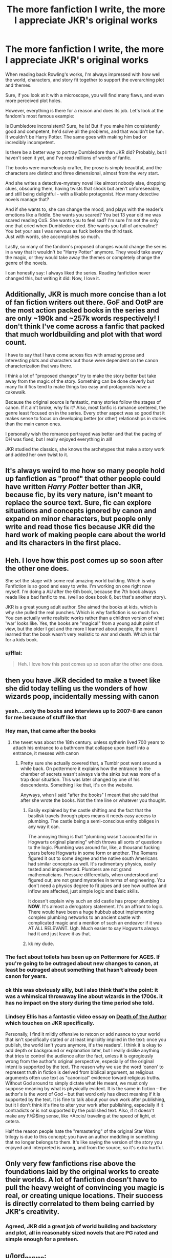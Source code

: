 #+TITLE: The more fanfiction I write, the more I appreciate JKR's original works

* The more fanfiction I write, the more I appreciate JKR's original works
:PROPERTIES:
:Author: fflai
:Score: 165
:DateUnix: 1546696676.0
:DateShort: 2019-Jan-05
:FlairText: Discussion
:END:
When reading back Rowling's works, I'm always impressed with how well the world, characters, and story fit together to support the overarching plot and themes.

Sure, if you look at it with a microscope, you will find many flaws, and even more perceived plot holes.

However, everything is there for a reason and does its job. Let's look at the fandom's most famous example:

Is Dumbledore inconsistent? Sure, he is! But if you make him consistently good and competent, he'd solve all the problems, and that wouldn't be fun. It wouldn't be Harry Potter. The same goes with making him bad or incredibly incompetent.

Is there be a better way to portray Dumbledore than JKR did? Probably, but I haven't seen it yet, and I've read millions of words of fanfic.

The books were marvelously crafter, the prose is simply beautiful, and the characters are distinct and three dimensional, almost from the very start.

And she writes a detective-mystery novel like almost nobody else, dropping clues, obscuring them, having twists that shock but aren't unforeseeable, and still being delightful - with a likable protagonist. How many detective novels manage that?

And if she wants to, she can change the mood, and plays with the reader's emotions like a fiddle. She wants you scared? You bet 13 year old me was scared reading CoS. She wants you to feel sad? I'm sure I'm not the only one that cried when Dumbledore died. She wants you full of adrenaline? You bet your ass I was nervous as fuck before the third task.\\
Just with words, she accomplishes so much.

Lastly, so many of the fandom's proposed changes would change the series in a way that it wouldn't be "Harry Potter" anymore. They would take away the magic, or they would take away the themes or completely change the genre of the novels.

I can honestly say: I always liked the series. Reading fanfiction never changed this, but writing it did: Now, I love it.


** Additionally, JKR is much more concise than a lot of fan fiction writers out there. GoF and OotP are the most action packed books in the series and are only ~190k and ~257k words respectively! I don't think I've come across a fanfic that packed that much worldbuilding and plot with that word count.

I have to say that I have come across fics with amazing prose and interesting plots and characters but those were dependent on the canon characterization that was there.

I think a lot of "proposed changes" try to make the story better but take away from the magic of the story. Something can be done cleverly but many fix it fics tend to make things too easy and protagonists have a cakewalk.

Because the original source is fantastic, many stories follow the stages of canon. If it ain't broke, why fix it? Also, most fanfic is romance centered, the genre least focused on in the series. Every other aspect was so good that it makes sense to focus on developing better (or other) relationships in stories than the main canon ones.

I personally wish the romance portrayed was better and that the pacing of DH was fixed, but I really enjoyed everything in all!

JKR studied the classics, she knows the archetypes that make a story work and added her own twist to it.
:PROPERTIES:
:Author: _awesaum_
:Score: 50
:DateUnix: 1546711556.0
:DateShort: 2019-Jan-05
:END:


** It's always weird to me how so many people hold up fanfiction as "proof" that other people could have written /Harry Potter/ better than JKR, because fic, by its very nature, isn't meant to replace the source text. Sure, fic can explore situations and concepts ignored by canon and expand on minor characters, but people only write and read those fics because JKR did the hard work of making people care about the world and its characters in the first place.
:PROPERTIES:
:Author: siderumincaelo
:Score: 79
:DateUnix: 1546704610.0
:DateShort: 2019-Jan-05
:END:


** Heh. I love how this post comes up so soon after the other one does.

She set the stage with some real amazing world building. Which is why Fanfiction is so good and easy to write. I'm working on one right now myself. I'm doing a AU after the 6th book, because the 7th book always reads like a bad fanfic to me. (well so does book 6, but that's another story).

JKR is a great young adult author. She aimed the books at kids, which is why she pulled the real punches. Which is why fanfiction is so much fun. You can actually write realisitc works rather than a children version of what 'war' looks like. Yes, the books are "magical" from a young adult point of view, but the older I got and the more I learned about people, the more I learned that the book wasn't very realistic to war and death. Which is fair for a kids book.
:PROPERTIES:
:Author: sgasperino89
:Score: 12
:DateUnix: 1546714165.0
:DateShort: 2019-Jan-05
:END:

*** u/fflai:
#+begin_quote
  Heh. I love how this post comes up so soon after the other one does.
#+end_quote

[[https://media.giphy.com/media/7GcdjWkek7Apq/giphy.gif]]
:PROPERTIES:
:Author: fflai
:Score: 6
:DateUnix: 1546714775.0
:DateShort: 2019-Jan-05
:END:


** then you have JKR decided to make a tweet like she did today telling us the wonders of how wizards poop, incidentally messing with canon
:PROPERTIES:
:Author: UndergroundNerd
:Score: 15
:DateUnix: 1546704290.0
:DateShort: 2019-Jan-05
:END:

*** yeah....only the books and interviews up to 2007-8 are canon for me because of stuff like that
:PROPERTIES:
:Author: _awesaum_
:Score: 7
:DateUnix: 1546711876.0
:DateShort: 2019-Jan-05
:END:


*** Hey man, that came after the books
:PROPERTIES:
:Score: 3
:DateUnix: 1546707479.0
:DateShort: 2019-Jan-05
:END:

**** the tweet was about the 18th century. unless sytherin lived 700 years to attach his entrance to a bathroom that collapse upon itself into a entrance, it messes with canon
:PROPERTIES:
:Author: UndergroundNerd
:Score: 11
:DateUnix: 1546707588.0
:DateShort: 2019-Jan-05
:END:

***** Pretty sure she actually covered that, a Tumblr post went around a while back. On pottermore it explains how the entrance to the chamber of secrets wasn't always via the sinks but was more of a trap door situation. This was later changed by one of his descendents. Something like that, it's on the website.

Anyways, when I said "after the books" I meant that she said that after she wrote the books. Not the time line or whatever you thought.
:PROPERTIES:
:Score: 8
:DateUnix: 1546707763.0
:DateShort: 2019-Jan-05
:END:

****** Easily explained by the castle shifting and the fact that the basilisk travels through pipes means it needs easy access to plumbing. The castle being a semi-conscious entity obliges in any way it can.

The annoying thing is that "plumbing wasn't accounted for in Hogwarts original planning" which throws all sorts of questions to the logic. Plumbing was around for, like, a thousand fucking years before Hogwarts in some form or another. The Romans figured it out to some degree and the native south Americans had similar concepts as well. It's rudimentary physics, easily tested and implemented. Plumbers are not grand mathematicians. Pressure differentials, when understood and figured out, are not grand mysteries in terms of engineering. You don't need a physics degree to fit pipes and see how outflow and inflow are affected, just simple logic and basic skills.

It doesn't explain why such an old castle has proper plumbing *NOW*. It's almost a derogatory statement. It's an affront to logic. There would have been a huge hubbub about implementing complex plumbing networks to an ancient castle with complicated magic and a mention of such an endeavor if it was AT ALL RELEVANT. Ugh. Much easier to say Hogwarts always had it and just leave it as that.
:PROPERTIES:
:Author: Poonchow
:Score: 2
:DateUnix: 1546771750.0
:DateShort: 2019-Jan-06
:END:


****** kk my dude.
:PROPERTIES:
:Author: UndergroundNerd
:Score: -7
:DateUnix: 1546707856.0
:DateShort: 2019-Jan-05
:END:


*** The fact about toilets has been up on Pottermore for AGES. If you're going to be outraged about new changes to canon, at least be outraged about something that hasn't already been canon for years.
:PROPERTIES:
:Author: Dina-M
:Score: 3
:DateUnix: 1546939026.0
:DateShort: 2019-Jan-08
:END:


*** ok this was obviously silly, but i also think that's the point: it was a whimsical throwaway line about wizards in the 1700s. it has no impact on the story during the time period she told.
:PROPERTIES:
:Author: j3llyf1shh
:Score: 3
:DateUnix: 1546715756.0
:DateShort: 2019-Jan-05
:END:


*** Lindsey Ellis has a fantastic video essay on [[https://www.youtube.com/watch?v=MGn9x4-Y_7A][Death of the Author]] which touches on JKR specifically.

Personally, I find it mildly offensive to retcon or add nuance to your world that isn't specifically stated or at least implicitly implied in the text: once you publish, the world isn't yours anymore, it's the readers'. I think it is okay to add depth or background or explanation later, but I really dislike anything that tries to control the audience after the fact, unless it is egregiously wrong from the author's original perspective, especially of the original intent is supported by the text. The reason why we use the word 'canon' to represent truth in fiction is derived from biblical argument, as religious arguments often use text as "canonical" evidence toward religious truths. Without God around to simply dictate what He meant, we must only suppose meaning by what is physically evident. It is the same in fiction -- the author's is the word of God -- but that word only has direct meaning if it is supported by the text. It is fine to talk about your own work after publishing, but it I don't think it's fine to alter your work after publishing, especially if it contradicts or is not supported by the published text. Also, if it doesn't make any F/@$ing sense, like *Accio/ traveling at the speed of light, et cetera.

Half the reason people hate the "remastering" of the original Star Wars trilogy is due to this concept; you have an author meddling in something that no longer belongs to them. It's like saying the version of the story you enjoyed and interpreted is wrong, and from the source, so it's extra hurtful.
:PROPERTIES:
:Author: Poonchow
:Score: 1
:DateUnix: 1546771174.0
:DateShort: 2019-Jan-06
:END:


** Only very few fanfictions rise above the foundations laid by the original works to create their worlds. A lot of fanfiction doesn't have to pull the heavy weight of convincing you magic is real, or creating unique locations. Their success is directly correlated to them being carried by JKR's creativity.
:PROPERTIES:
:Author: SirSassquanch
:Score: 10
:DateUnix: 1546711739.0
:DateShort: 2019-Jan-05
:END:

*** Agreed, JKR did a great job of world building and backstory and plot, all in reasonably sized novels that are PG rated and simple enough for a preteen.
:PROPERTIES:
:Score: 4
:DateUnix: 1546733445.0
:DateShort: 2019-Jan-06
:END:


** u/lord_geryon:
#+begin_quote
  Is there be a better way to portray Dumbledore than JKR did? Probably, but I haven't seen it yet, and I've read millions of words of fanfic.
#+end_quote

Have him be good and competent but overwhelmed by the sheer number of duties he's taken on.

Young Dumbledore fell into Grindlewald's sweet talk about ruling over the muggles because he was so smart and obviously knew better than they did. Of course, he learned he was wrong later.

Old Dumbledore has decided that his age, wisdom, and intelligence should be used to guide the wizarding world(actually guide, not rule). The same pride from his youth has him taking on more and more duties in order to guide more and more people, until he gets overwhelmed and can't really help anyone. What should prevent this from falling into bad fandom cliche is that this Dumbledore still believes in an individual's right to make their own choices. He guides, not controls.

So Dumbledore is good and competent, when he can be where he needs to be, which is probably a great deal less than the conflicts the story creates.
:PROPERTIES:
:Author: lord_geryon
:Score: 24
:DateUnix: 1546703502.0
:DateShort: 2019-Jan-05
:END:

*** That might actually be canon, though. It certainly doesn't contradict it - he just never admits to it, and Harry doesn't notice (except in OOtP, where he kind of does).

I'm not sure how someone noticing and explicitly acknowledging it would make canon better. Would it be its own subplot, making sure Dumbledore has less to do? Or just a minor, consequence-less change where he acknowledges in a few words in the beginning of HBP that he didn't take some of his posts back on?

Either way, how would this affect HBP? That is what I'm interested in: How would the acknowledgement of that fact made any of the books better?
:PROPERTIES:
:Author: fflai
:Score: 20
:DateUnix: 1546705629.0
:DateShort: 2019-Jan-05
:END:

**** u/InquisitorCOC:
#+begin_quote
  That might actually be canon, though. It certainly doesn't contradict it - he just never admits to it, and Harry doesn't notice (except in OOtP, where he kind of does).
#+end_quote

It still doesn't explain why he flew on a broomstick to the Ministry in PS, despite knowing an enemy spy present in his school.

It also doesn't explain why he needed a second year to solve the CoS plot in an entry level creature book.

No, Dumbledore is written as a plot device in a children's book. As long as you take the Series as it is, you can enjoy it. But as soon as you take their actions seriously, you end up trying to find explanations in very dark places.
:PROPERTIES:
:Author: InquisitorCOC
:Score: 12
:DateUnix: 1546707673.0
:DateShort: 2019-Jan-05
:END:

***** I mean, I'm sure you could make a very sensible universe out of Harry Potter if that is all you cared about, but internal consistency isn't the main point of the books.

And that is fine for the series in my opinion. It really depends on the work if it needs that stringent correctness - or would you make the same complaints about SF5's new Grindewald story? Because that has a lot of contradictions, too.

#+begin_quote
  As long as you take the Series as it is, you can enjoy it.
#+end_quote

Yeah, but isn't that true of everything? I mean, I could argue that 1984 has an absolutely boring plot, but that's not the point of 1984.
:PROPERTIES:
:Author: fflai
:Score: 17
:DateUnix: 1546710666.0
:DateShort: 2019-Jan-05
:END:


***** It can be explained by one of the top posts on this sub's theory that a) he didn't leave and b) he orchestrated everything to get Voldemort to believe Harry was his biggest enemy.
:PROPERTIES:
:Author: smurfy101
:Score: 5
:DateUnix: 1546730792.0
:DateShort: 2019-Jan-06
:END:


***** u/Poonchow:
#+begin_quote
  It still doesn't explain why he flew on a broomstick to the Ministry in PS, despite knowing an enemy spy present in his school.

  No, Dumbledore is written as a plot device in a children's book. As long as you take the Series as it is, you can enjoy it. But as soon as you take their actions seriously, you end up trying to find explanations in very dark places.
#+end_quote

For the most part, but Dumbledore's character can make a lot more sense if you frame his actions as understanding the necessity and terrible repercussions involved that don't come up until Deathly Hallows. Dumbledore /KNOWS/ that Harry must die to defeat Voldemort, and rather condemning a child to death to defeat the enemy, decides to engineer things in any way he can, while he can, towards Harry living and Voldemort dying. There is only so much you can impress upon someone before they are ready to accept the truth, and so Dumbledore often /seems/ like a plot device when there are perfectly reasonable explanations for his actions, albeit often misinformed or resulting in the reader's or Harry's frustration. Dumbledore really did sort of raise Harry like a lamb for slaughter, but Dumbledore deeply regretted it and wished there was another way.

It is not unreasonable to assume that Dumbledore had eyes on Hogwarts the entire time he was "away with emergency summons to the Ministry." He could have (and did) swoop in the very moment he was needed.

Dumbledore's actions, from beginning to end (from Harry Potter's original defeat of the Dark Lord to D's death), was to convince Voldemort that HP was his greatest enemy. The Philosopher's stone might as well had been made up. It could have been anything in the mirror, it could have been fake from the beginning. It's entire purpose in that story was to convince Voldemort to come to Hogwarts in some form and go after it, requiring someone who /was not/ Voldemort to actually obtain it (stipulated by the mirror itself -- which was the only real obstacle). All the other trials were just window dressing to the mirror. Harry also going for the Stone was a bit of plot magic, misdirection, intentional suggestions (Dumbledore gives Harry an invisibility cloak, Hagrid lets "slip" a bunch of clues about Fluffy, Hagrid gives Harry a Flute, Hagrid brought Harry to the Gringotts vault where the Stone was sought after just days later, and Harry has a 'chance' encounter with the mirror beforehand) It's all engineered to gear Harry toward the Stone, which is relevant to the plot but also engineers the longer running feud between Voldemort and Harry, started when Harry "defeated" Voldemort as a baby. Dumbledore manipulated everything to result in Harry meeting Voldemort-Quirrel at the mirror.

Dumbledore is absent from Hogwarts when Harry needs him most in the first book because Dumbledore would have easily beaten Quirrel at the mirror, but it needed to be Harry and Voldemort at the end, so that Voldemort understands Harry is a threat. Dumbledore needed plausible deniability, and Dumbledore already knew that the love-blood magic thing was in effect. It also creates a precedent for Harry to figure out things on his own rather than relying on others, which is most fully realized at the pinnacle moment where Harry marches off to his own death. If there was a sliver of doubt that anyone could save him, Harry might not have fully accepted his own death.

The only way, in Dumbledore's mind, for Harry to survive and Voldemort be defeated, is for Harry to become the Master of all three Deathly Hallows and accept death -- allowing Voldemort's Killing Curse to remove his own horcrux but giving Harry a second chance. It's a massive gamble, but Dumbledore's entire character is engineered toward creating that situation while being massively guilty and regretting it every step of the way.

This might seem illogical or contrived, but Dumbledore is a character and a character is a person, with all the flaws in logic intact. So, the story plays out the way it does for dramatic reasons but I don't find fault in Dumbledore as a character, only his character's logic.

The only thing I really dislike about Dumbledore is that he never checked in on Harry at 4 Privet Drive. There are insinuating circumstances that might suggest he knew of Harry's overall well-being there, but that upbringing plus the horcrux could have easily turned Harry into a psychopath and thus the next Voldemort.
:PROPERTIES:
:Author: Poonchow
:Score: 0
:DateUnix: 1546769117.0
:DateShort: 2019-Jan-06
:END:


** I specifically remember reading DH and realising it felt like I was reading an average fanfic. I still loved how it tied things up, but the writing isn't really all that.
:PROPERTIES:
:Author: grermionehanger
:Score: 7
:DateUnix: 1546713164.0
:DateShort: 2019-Jan-05
:END:


** I'd say the more fanfic I read/write the more I appreciate JKR's world-building for sure. At the same time, as I read and write more and more I wish she had gone in a different direction with the story itself. (Hot take alert, I know.)
:PROPERTIES:
:Author: NichtEinmalFalsch
:Score: 3
:DateUnix: 1546716792.0
:DateShort: 2019-Jan-05
:END:


** She is a competent, professional writer who had a very good idea, applied it well and at a great timing.

Far from the best, not the worst. I don't think she makes any literacy breakthrough with her writing style or storytelling technique and I don't find it to be particularly unique, bland even, but she is competent and professional.

Biggest praise that I can personally give J. K. R is that she had an opportunity, used it well and didn't fuck it up. Well, except for all the little tidbits and "retcons" she has been doing since the franchise ended.
:PROPERTIES:
:Author: NaoSouONight
:Score: 3
:DateUnix: 1546732788.0
:DateShort: 2019-Jan-06
:END:

*** And her success is down to sheer luck?
:PROPERTIES:
:Author: fflai
:Score: 0
:DateUnix: 1546732965.0
:DateShort: 2019-Jan-06
:END:

**** "She is a competent, professional writer who had a very good idea, applied it well and at a great timing"

"she had an opportunity, used it well and didn't fuck it up."

She had an opportunity and didn't waste it. But you can't possibly tell me that she is a writing powerhouse because she has one successful franchise. I am noy saying she is a bad writer, just not an exceptional one. There are writers that you can identify just by reading the stories a bit because of how unique their writing style, wording and storytelling are. J.K Rowland is bland. She isn't a great writer.

I do think that luck is a PART of how she came to be where she is now in literature, but of course I also recognize that another PART of that is that she used the opportunity she had very well and didn't mess it all up, which is more than a lot of people can say.
:PROPERTIES:
:Author: NaoSouONight
:Score: 4
:DateUnix: 1546736360.0
:DateShort: 2019-Jan-06
:END:


** My feelings put into words after I saw that other post about how Fanfiction highlighted how "bad" her books were
:PROPERTIES:
:Score: 7
:DateUnix: 1546707345.0
:DateShort: 2019-Jan-05
:END:


** In addition to the stuff people already pointed out, the PoA arc is great. I remember absolutely hating Sirius Black, and being absolutely dumbfounded when the truth came out. Also, Snape as a character. I am such a fan.
:PROPERTIES:
:Author: Flye_Autumne
:Score: 5
:DateUnix: 1546708144.0
:DateShort: 2019-Jan-05
:END:


** Only thing I've seen done 100% better than JKR is the epilogue. Because really "Albus Severus. Harry settled down with Ginny, became an Auror even though he was tired of fighting" sort of thing was silly and felt rushed.

The Entirety of Book 7, and some of the characterisations in Book 6 could (and probably have) been done better. The whole Elder Wand Ex Machina thing was a boring end, and Hermione lost all of her character growth in Book 6 to become a pining moron who got angry about a Book. But Books 1-5 I haven't seen done better, for all the flaws they have
:PROPERTIES:
:Author: LittenInAScarf
:Score: 3
:DateUnix: 1546718110.0
:DateShort: 2019-Jan-05
:END:


** u/T0lias:
#+begin_quote
  the overarching plot and themes
#+end_quote

I've always thought that "themes" shouldn't be overarching. If you have a story to tell (and JK did), the themes will rise naturally. My biggest gripe with the series is, in fact, the deus ex machina sacrificial ending. It reeked of JK's christianity being shoehorned into the plot.

#+begin_quote
  I'm sure I'm not the only one that cried when Dumbledore died
#+end_quote

I actually went "fucking finally!". But I've always thought that the perfect spot for DD to die would be during the duel with V at the ministry, perhaps wounding V severely in the process.

#+begin_quote
  The books were marvelously crafted.
#+end_quote

That they are.
:PROPERTIES:
:Author: T0lias
:Score: 5
:DateUnix: 1546698934.0
:DateShort: 2019-Jan-05
:END:

*** u/fflai:
#+begin_quote
  I've always thought that "themes" shouldn't be overarching.
#+end_quote

So, the thing with Harry Potter is that the magic having themes kind of fits, as certain concepts (Death, Love, Will, Depression) seemed to have inherent magical properties. It gets on the nose to the end, but the world of HP strongly enables having themes.

#+begin_quote
  biggest gripe with the series is, in fact, the deus ex machina sacrificial ending.
#+end_quote

I'm not the biggest fan of the ending, but I'm not sure I can think of an ending that would have worked much better. Maybe him mastering the Hallows?

#+begin_quote
  I actually went "fucking finally!"
#+end_quote

You heartless monster! QQ
:PROPERTIES:
:Author: fflai
:Score: 8
:DateUnix: 1546706120.0
:DateShort: 2019-Jan-05
:END:


*** u/Hellstrike:
#+begin_quote
  I actually went "fucking finally!". But I've always thought that the perfect spot for DD to die would be during the duel with V at the ministry, perhaps wounding V severely in the process.
#+end_quote

My thoughts were more akin to "Harry told you so! What a fucking idiot" and even the reveal that it was a set-up doesn't really make it better because he still allowed a bunch of racially motivated terrorists to prepare and execute a raid on a school full of children.
:PROPERTIES:
:Author: Hellstrike
:Score: 8
:DateUnix: 1546702859.0
:DateShort: 2019-Jan-05
:END:


*** u/InquisitorCOC:
#+begin_quote
  My biggest gripe with the series is, in fact, the deus ex machina sacrificial ending. It reeked of JK's christianity being shoehorned into the plot.
#+end_quote

Same with me, I don't like the DH plot at all. This ridiculous collection of Deus Ex Machina, author fiat, plot armors, the “lucky hero” trope, and the “good guys don't kill” trope is very disappointing.

She made a huge deal out of Harry Potter walking to his death willingly, but I think it's just a cheap ripoff of the Bible. I actually find this message extremely disturbing, as it basically boils down to: “we Wizarding Britain were abject failures, so we need to sacrifice our children to save us from those sadistic genocidal maniacs!” It's not only Harry they threw to the wolves, but almost the entire Hogwarts was brutally traumatized, tortured, and turned into child soldiers.

She apparently wasn't too clear about what a freaking dystopia she had created. Then in Epilogue, nothing had apparently changed!

At least she made up somewhat in her post DH interviews.
:PROPERTIES:
:Author: InquisitorCOC
:Score: 12
:DateUnix: 1546700483.0
:DateShort: 2019-Jan-05
:END:

**** This is why the last two books should have been cut from the series. There is no mention to what horrible things had happened to these kids. They don't go on to lead normal lives after that. It's a bunch of bullshit that there is no mention of mental illnesses PTSD or anything of like at all. She shoehorned a scene she wrote on a napkin into an entire book. Which is why fanfiction will ultimately be better in the end because it is at least realistic.
:PROPERTIES:
:Author: sgasperino89
:Score: 3
:DateUnix: 1546714422.0
:DateShort: 2019-Jan-05
:END:


**** u/Hellstrike:
#+begin_quote
  She apparently wasn't too clear about what a freaking dystopia she had created.
#+end_quote

She was not clear about a great many things she wrote. From Snape starving an entire nation of manpower for important jobs and Malfoy committing war crimes which would have seen him executed by the Allies up to Dumbledore's confession that he conspired to have Harry abused.

And then her "jokes" have Ron casually mind-rape his driving instructor and Malfoy escape justice because she forgot that the stuff he pulled were some of the most heinous crimes someone can commit (attack civilians in a war and hide between them for cover). Or the line about Molly brewing a love potion in PoA.
:PROPERTIES:
:Author: Hellstrike
:Score: -1
:DateUnix: 1546702713.0
:DateShort: 2019-Jan-05
:END:

***** u/nitz149:
#+begin_quote
  Dumbledore's confession that he conspired to have Harry abused.
#+end_quote

Where does that happen? Is it Snape's memories because it has been a while since I read DH. I do recall Dumledore telling Harry that he was aware of him being abused and I definitely have had quite a few angry rants about this but the conspiring part is a whole other level.

​
:PROPERTIES:
:Author: nitz149
:Score: 8
:DateUnix: 1546705654.0
:DateShort: 2019-Jan-05
:END:

****** It's mostly constructed from a quote that you can easily interpret in this way:

#+begin_quote
  Dumbledore stared for a moment at the sunlit grounds outside the window, then looked back at Harry and said, “Five years ago you arrived at Hogwarts, Harry, safe and whole, as I had planned and intended. Well --- not quite whole. You had suffered. I knew you would when I left you on your aunt and uncle's doorstep. I knew I was condemning you to ten dark and difficult years.”
#+end_quote

(from: Order of the Phoenix, Chapter 37 - "The Lost Prophecy")

​
:PROPERTIES:
:Author: fflai
:Score: 15
:DateUnix: 1546710116.0
:DateShort: 2019-Jan-05
:END:

******* There's also the whole thing about him setting Harry up to die /at the proper moment... raising him like a pig for slaughter./
:PROPERTIES:
:Author: 7ootles
:Score: 6
:DateUnix: 1546728567.0
:DateShort: 2019-Jan-06
:END:


***** She also significantly underplayed the ending of the first two books. In the first book /Voldermort/ was on the back of a professor's head who was teaching in the only school in Magical Britain. Apparently after discovering this, Dumbledore didn't seem to be doing much but give Harry and his friends some house points.

In the second book, a Basilisk was discovered in the school. From Rowling description of the Basilisk, it appears to be the magical equivalent of a WMD like the Nundu. The Basilisk was unleashed by a student possessed by a dark artifact. Apparently after this was discovered Dumbledore just gave Harry some hot chocolate. Ginny wasn't given any form of possible PTSD treatment by a mind healer, and none of the students who was petrified informed their parents and the DMLE. Dumbledore didn't inform DMLE that a class XXXXX creature was discovered inside his school and that a dark artefact was given to a student by a terrorist.

Seriously, what the fuck?!
:PROPERTIES:
:Author: king123440
:Score: 7
:DateUnix: 1546716873.0
:DateShort: 2019-Jan-05
:END:
